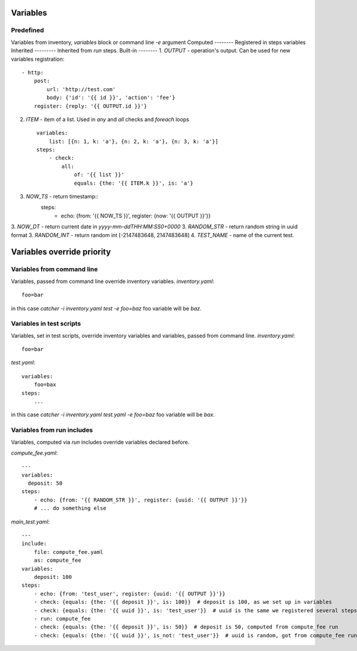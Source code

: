 Variables
=========
Predefined
----------
Variables from inventory, `variables` block or command line `-e` argument
Computed
--------
Registered in steps variables
Inherited
---------
Inherited from `run` steps.
Built-in
--------
1. `OUTPUT` - operation's output. Can be used for new variables registration::

    - http:
        post: 
            url: 'http://test.com'
            body: {'id': '{{ id }}', 'action': 'fee'}
        register: {reply: '{{ OUTPUT.id }}'}
2. `ITEM` - item of a list. Used in `any` and `all` checks and `foreach` loops ::

    variables:
        list: [{n: 1, k: 'a'}, {n: 2, k: 'a'}, {n: 3, k: 'a'}]
    steps:
        - check:
            all:
                of: '{{ list }}'
                equals: {the: '{{ ITEM.k }}', is: 'a'}
3. `NOW_TS` - return timestamp::
    steps:
      - echo: {from: '{{ NOW_TS }}', register: {now: '{{ OUTPUT }}'}}
3. `NOW_DT` - return current date in `yyyy-mm-ddTHH:MM:SS0+0000`
3. `RANDOM_STR` - return random string in uuid format
3. `RANDOM_INT` - return random int [-2147483648, 2147483648]
4. `TEST_NAME` - name of the current test.

Variables override priority
===========================

Variables from command line
---------------------------
Variables, passed from command line override inventory variables.
`inventory.yaml`::

    foo=bar
in this case `catcher -i inventory.yaml test -e foo=baz` foo variable
will be `baz`.

Variables in test scripts
-------------------------
Variables, set in test scripts, override inventory variables and variables,
passed from command line.
`inventory.yaml`::

    foo=bar

`test.yaml`::

    variables:
        foo=bax
    steps:
        ...
in this case `catcher -i inventory.yaml test.yaml -e foo=baz` foo variable
will be `bax`.

Variables from run includes
---------------------------
Variables, computed via `run` includes override variables declared before.

`compute_fee.yaml`::

    ---
    variables:
      deposit: 50
    steps:
        - echo: {from: '{{ RANDOM_STR }}', register: {uuid: '{{ OUTPUT }}'}}
        # ... do something else

`main_test.yaml`::

    ---
    include:
        file: compute_fee.yaml
        as: compute_fee
    variables:
        deposit: 100
    steps:
        - echo: {from: 'test_user', register: {uuid: '{{ OUTPUT }}'}}
        - check: {equals: {the: '{{ deposit }}', is: 100}}  # deposit is 100, as we set up in variables
        - check: {equals: {the: '{{ uuid }}', is: 'test_user'}}  # uuid is the same we registered several steps above
        - run: compute_fee
        - check: {equals: {the: '{{ deposit }}', is: 50}}  # deposit is 50, computed from compute_fee run
        - check: {equals: {the: '{{ uuid }}', is_not: 'test_user'}}  # uuid is random, got from compute_fee run
